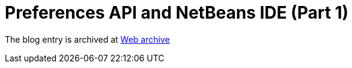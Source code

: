 ////
     Licensed to the Apache Software Foundation (ASF) under one
     or more contributor license agreements.  See the NOTICE file
     distributed with this work for additional information
     regarding copyright ownership.  The ASF licenses this file
     to you under the Apache License, Version 2.0 (the
     "License"); you may not use this file except in compliance
     with the License.  You may obtain a copy of the License at

       http://www.apache.org/licenses/LICENSE-2.0

     Unless required by applicable law or agreed to in writing,
     software distributed under the License is distributed on an
     "AS IS" BASIS, WITHOUT WARRANTIES OR CONDITIONS OF ANY
     KIND, either express or implied.  See the License for the
     specific language governing permissions and limitations
     under the License.
////
= Preferences API and NetBeans IDE (Part 1) 
:jbake-type: page
:jbake-tags: community
:jbake-status: published
:keywords: blog entry preferences_api_and_netbeans_ide
:description: blog entry preferences_api_and_netbeans_ide
:toc: left
:toclevels: 4
:toc-title: 


The blog entry is archived at link:https://web.archive.org/web/20131216105512/https://blogs.oracle.com/geertjan/entry/preferences_api_and_netbeans_ide[Web archive]

